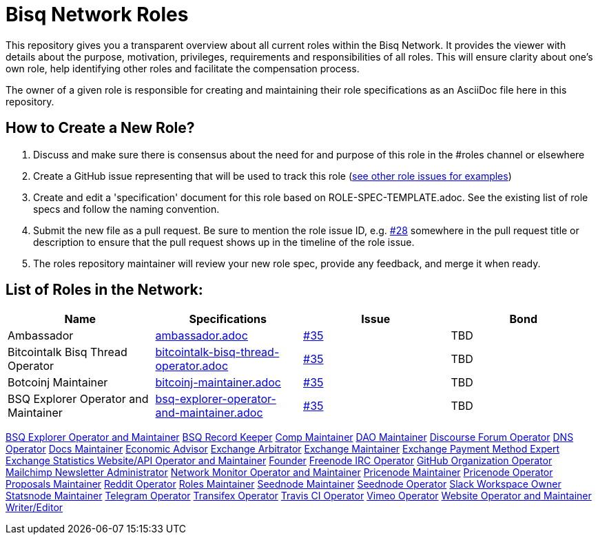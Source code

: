 = Bisq Network Roles

This repository gives you a transparent overview about all current roles within the Bisq Network. It provides the viewer with details about the purpose, motivation, privileges, requirements and responsibilities of all roles. This will ensure clarity about one's own role, help identifying other roles and facilitate the compensation process.

The owner of a given role is responsible for creating and maintaining their role specifications as an AsciiDoc file here in this repository. 

== How to Create a New Role?

1. Discuss and make sure there is consensus about the need for and purpose of this role in the #roles channel or elsewhere
1. Create a GitHub issue representing that will be used to track this role (https://github.com/bisq-network/roles/issues[see other role issues for examples])
1. Create and edit a 'specification' document for this role based on ROLE-SPEC-TEMPLATE.adoc. See the existing list of role specs and follow the naming convention.
1. Submit the new file as a pull request. Be sure to mention the role issue ID, e.g. https://github.com/bisq-network/roles/issues/28[#28] somewhere in the pull request title or description to ensure that the pull request shows up in the timeline of the role issue.
1. The roles repository maintainer will review your new role spec, provide any feedback, and merge it when ready.


== List of Roles in the Network:

|===
|Name |Specifications |Issue |Bond

|Ambassador
|https://github.com/bisq-network/roles/blob/master/ambassador.adoc[ambassador.adoc]
|https://github.com/bisq-network/roles/issues/35[#35]
|TBD

|Bitcointalk Bisq Thread Operator
|https://github.com/bisq-network/roles/blob/master/bitcointalk-bisq-thread-operator.adoc[bitcointalk-bisq-thread-operator.adoc]
|https://github.com/bisq-network/roles/issues/35[#35]
|TBD

|Botcoinj Maintainer
|https://github.com/bisq-network/roles/blob/master/bitcoinj-maintainer.adoc[bitcoinj-maintainer.adoc]
|https://github.com/bisq-network/roles/issues/35[#35]
|TBD


|BSQ Explorer Operator and Maintainer
|https://github.com/bisq-network/roles/blob/master/bsq-explorer-operator-and-maintainer.adoc[bsq-explorer-operator-and-maintainer.adoc]
|https://github.com/bisq-network/roles/issues/35[#35]
|TBD

|===




https://github.com/bisq-network/roles/blob/master/bsq-explorer-operator-and-maintainer.adoc[BSQ Explorer Operator and Maintainer]
https://github.com/bisq-network/roles/blob/master/bsq-record-keeper.adoc[BSQ Record Keeper]
https://github.com/bisq-network/roles/blob/master/comp-maintainer.adoc[Comp Maintainer]
https://github.com/bisq-network/roles/blob/master/dao-maintainer.adoc[DAO Maintainer]
https://github.com/bisq-network/roles/blob/master/disclosure-forum-operator.adoc[Discourse Forum Operator]
https://github.com/bisq-network/roles/blob/master/dns-operator.adoc[DNS Operator]
https://github.com/bisq-network/roles/blob/master/docs-maintainer.adoc[Docs Maintainer]
https://github.com/bisq-network/roles/blob/master/economic-advisor.adoc[Economic Advisor]
https://github.com/bisq-network/roles/blob/master/exchange-arbitrator.adoc[Exchange Arbitrator]
https://github.com/bisq-network/roles/blob/master/exchange-maintainer.adoc[Exchange Maintainer]
https://github.com/bisq-network/roles/blob/master/exchange-payment-method-expert.adoc[Exchange Payment Method Expert]
https://github.com/bisq-network/roles/blob/master/exchange-statistics-websiteapi-operator-and-maintainer.adoc[Exchange Statistics Website/API Operator and Maintainer]
https://github.com/bisq-network/roles/blob/master/founder.adoc[Founder]
https://github.com/bisq-network/roles/blob/master/freenode-irc-operator.adoc[Freenode IRC Operator]
https://github.com/bisq-network/roles/blob/master/github-organization-operator.adoc[GitHub Organization Operator]
https://github.com/bisq-network/roles/blob/master/mailchimp-newsletter-administrator.adoc[Mailchimp Newsletter Administrator]
https://github.com/bisq-network/roles/blob/master/network-monitor-operator-and-maintainer.adoc[Network Monitor Operator and Maintainer]
https://github.com/bisq-network/roles/blob/master/pricenode-maintainer.adoc[Pricenode Maintainer]
https://github.com/bisq-network/roles/blob/master/pricenode-operator.adoc[Pricenode Operator]
https://github.com/bisq-network/roles/blob/master/proposals-maintainer.adoc[Proposals Maintainer]
https://github.com/bisq-network/roles/blob/master/reddit-operator.adoc[Reddit Operator]
https://github.com/bisq-network/roles/blob/master/roles-maintainer.adoc[Roles Maintainer]
https://github.com/bisq-network/roles/blob/master/seednode-maintainer.adoc[Seednode Maintainer]
https://github.com/bisq-network/roles/blob/master/seednode-operator.adoc[Seednode Operator]
https://github.com/bisq-network/roles/blob/master/slack-workspace-owner.adoc[Slack Workspace Owner]
https://github.com/bisq-network/roles/blob/master/statsnode-maintainer.adoc[Statsnode Maintainer]
https://github.com/bisq-network/roles/blob/master/telegram-operator.adoc[Telegram Operator]
https://github.com/bisq-network/roles/blob/master/transifex-operator.adoc[Transifex Operator]
https://github.com/bisq-network/roles/blob/master/travis-ci-operator.adoc[Travis CI Operator]
https://github.com/bisq-network/roles/blob/master/vimeo-operator.adoc[Vimeo Operator]
https://github.com/bisq-network/roles/blob/master/website-operator-and-maintainer.adoc[Website Operator and Maintainer]
https://github.com/bisq-network/roles/blob/master/writer-editor.adoc[Writer/Editor]
